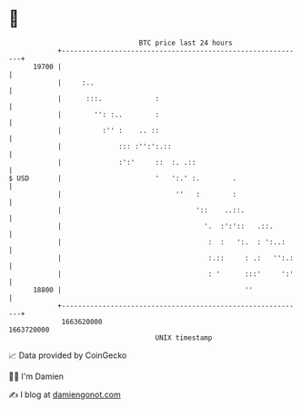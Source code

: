 * 👋

#+begin_example
                                   BTC price last 24 hours                    
               +------------------------------------------------------------+ 
         19700 |                                                            | 
               |     :..                                                    | 
               |      :::.             :                                    | 
               |        '': :..        :                                    | 
               |          :'' :    .. ::                                    | 
               |              ::: :'':':.::                                 | 
               |              :':'     ::  :. .::                           | 
   $ USD       |                       '   ':.' :.        .                 | 
               |                            ''   :        :                 | 
               |                                 '::    ..::.               | 
               |                                   '.  :':'::   .::.        | 
               |                                    :  :   ':.  : ':..:     | 
               |                                    :.::     : .:   '':.:   | 
               |                                    : '      :::'     ':'   | 
         18800 |                                             ''             | 
               +------------------------------------------------------------+ 
                1663620000                                        1663720000  
                                       UNIX timestamp                         
#+end_example
📈 Data provided by CoinGecko

🧑‍💻 I'm Damien

✍️ I blog at [[https://www.damiengonot.com][damiengonot.com]]
